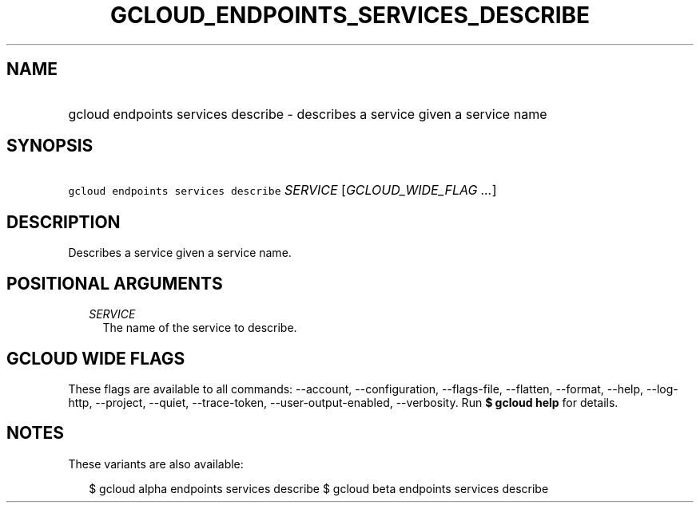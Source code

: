 
.TH "GCLOUD_ENDPOINTS_SERVICES_DESCRIBE" 1



.SH "NAME"
.HP
gcloud endpoints services describe \- describes a service given a service name



.SH "SYNOPSIS"
.HP
\f5gcloud endpoints services describe\fR \fISERVICE\fR [\fIGCLOUD_WIDE_FLAG\ ...\fR]



.SH "DESCRIPTION"

Describes a service given a service name.



.SH "POSITIONAL ARGUMENTS"

.RS 2m
.TP 2m
\fISERVICE\fR
The name of the service to describe.


.RE
.sp

.SH "GCLOUD WIDE FLAGS"

These flags are available to all commands: \-\-account, \-\-configuration,
\-\-flags\-file, \-\-flatten, \-\-format, \-\-help, \-\-log\-http, \-\-project,
\-\-quiet, \-\-trace\-token, \-\-user\-output\-enabled, \-\-verbosity. Run \fB$
gcloud help\fR for details.



.SH "NOTES"

These variants are also available:

.RS 2m
$ gcloud alpha endpoints services describe
$ gcloud beta endpoints services describe
.RE

